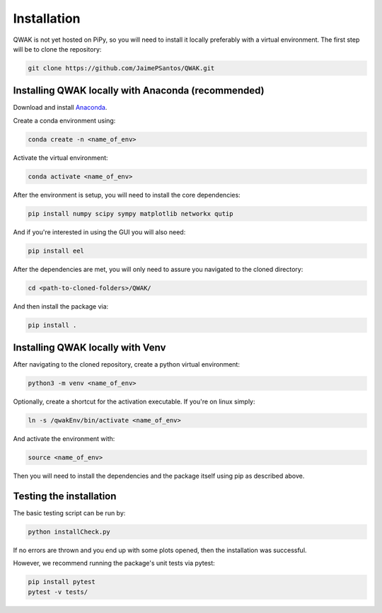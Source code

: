 Installation
============

QWAK is not yet hosted on PiPy, so you will need to install it locally preferably with a virtual environment.
The first step will be to clone the repository:

.. code-block:: console

  git clone https://github.com/JaimePSantos/QWAK.git

.. _conda-installation:

Installing QWAK locally with Anaconda (recommended)
***************************************************
Download and install `Anaconda <https://www.anaconda.com/>`_.

Create a conda environment using:

.. code-block:: console

  conda create -n <name_of_env>

Activate the virtual environment:

.. code-block:: console

  conda activate <name_of_env>

After the environment is setup, you will need to install the core dependencies:

.. code-block:: console

  pip install numpy scipy sympy matplotlib networkx qutip

And if you're interested in using the GUI you will also need:

.. code-block:: console

  pip install eel

After the dependencies are met, you will only need to assure you navigated to the cloned directory:

.. code-block:: console

  cd <path-to-cloned-folders>/QWAK/


And then install the package via:

.. code-block:: console

  pip install .

.. _venv-installation:

Installing QWAK locally with Venv
*********************************

After navigating to the cloned repository, create a python virtual environment:

.. code-block:: console

  python3 -m venv <name_of_env>

Optionally, create a shortcut for the activation executable. If you're on linux simply:

.. code-block:: console

    ln -s /qwakEnv/bin/activate <name_of_env>

And activate the environment with:

.. code-block:: console

    source <name_of_env>

Then you will need to install the dependencies and the package itself using pip as described above.

.. _testing-installation:

Testing the installation
************************

The basic testing script can be run by:

.. code-block:: console

    python installCheck.py

If no errors are thrown and you end up with some plots opened, then the installation was successful.

However, we recommend running the package's unit tests via pytest:

.. code-block:: console

    pip install pytest
    pytest -v tests/
